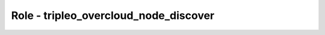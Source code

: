 ======================================
Role - tripleo_overcloud_node_discover
======================================

.. ansibleautoplugin::
   :role: roles/tripleo_overcloud_node_discover
